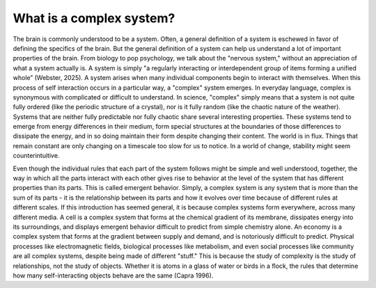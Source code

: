 What is a complex system?
=========================

The brain is commonly understood to be a system. Often, a general definition of a system is eschewed in favor of defining the specifics of the brain. But the general definition of a system can help us understand a lot of important properties of the brain. From biology to pop psychology, we talk about the "nervous system," without an appreciation of what a system actually is. A system is simply "a regularly interacting or interdependent group of items forming a unified whole” (Webster, 2025). A system arises when many individual components begin to interact with themselves. When this process of self interaction occurs in a particular way, a "complex" system emerges. In everyday language, complex is synonymous with complicated or difficult to understand. In science, "complex" simply means that a system is not quite fully ordered (like the periodic structure of a crystal), nor is it fully random (like the chaotic nature of the weather). Systems that are neither fully predictable nor fully chaotic share several interesting properties. These systems tend to emerge from energy differences in their medium, form special structures at the boundaries of those differences to dissipate the energy, and in so doing maintain their form despite changing their content. The world is in flux. Things that remain constant are only changing on a timescale too slow for us to notice. In a world of change, stability might seem counterintuitive.

Even though the individual rules that each part of the system follows might be simple and well understood, together, the way in which all the parts interact with each other gives rise to behavior at the level of the system that has different properties than its parts. This is called emergent behavior. Simply, a complex system is any system that is more than the sum of its parts - it is the relationship between its parts and how it evolves over time because of different rules at different scales. If this introduction has seemed general, it is because complex systems form everywhere, across many different media. A cell is a complex system that forms at the chemical gradient of its membrane, dissipates energy into its surroundings, and displays emergent behavior difficult to predict from simple chemistry alone. An economy is a complex system that forms at the gradient between supply and demand, and is notoriously difficult to predict. Physical processes like electromagnetic fields, biological processes like metabolism, and even social processes like community are all complex systems, despite being made of different "stuff." This is because the study of complexity is the study of relationships, not the study of objects. Whether it is atoms in a glass of water or birds in a flock, the rules that determine how many self-interacting objects behave are the same (Capra 1996).

